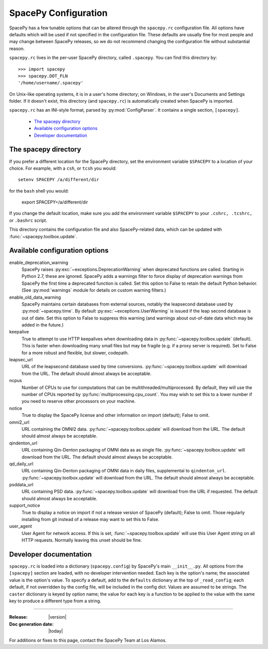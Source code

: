=====================
SpacePy Configuration
=====================

SpacePy has a few tunable options that can be altered through the ``spacepy.rc``
configuration file. All options have defaults which will be used if not specified in
the configuration file. These defaults are usually fine for most people and may
change between SpacePy releases, so we do not recommend changing the
configuration file without substantial reason.

``spacepy.rc`` lives in the per-user SpacePy directory, called ``.spacepy``.
You can find this directory by::

   >>> import spacepy
   >>> spacepy.DOT_FLN
   '/home/username/.spacepy'

On Unix-like operating systems, it is in a user's home directory; on Windows, 
in the user's Documents and Settings folder. If it doesn't exist, this directory
(and ``spacepy.rc``) is automatically created when SpacePy is imported.

``spacepy.rc`` has an INI-style format, parsed by :py:mod:`ConfigParser`. It
contains a single section, ``[spacepy]``.

    * `The spacepy directory`_
    * `Available configuration options`_
    * `Developer documentation`_

The spacepy directory
=====================

If you prefer a different location for the SpacePy
directory, set the environment variable ``$SPACEPY`` to a location of
your choice. For example, with a ``csh``, or ``tcsh`` you would::

	setenv SPACEPY /a/different/dir

for the ``bash`` shell you would:

	export SPACEPY=/a/different/dir

If you change the default location, make sure you add the environment
variable ``$SPACEPY`` to your ``.cshrc, .tcshrc,`` or ``.bashrc``
script.

This directory contains the configuration file and also SpacePy-related
data, which can be updated with :func:`~spacepy.toolbox.update`.

Available configuration options
===============================
enable_deprecation_warning
  SpacePy raises :py:exc:`~exceptions.DeprecationWarning` when deprecated functions
  are called. Starting in Python 2.7, these are ignored. SpacePy adds a warnings
  filter to force display of deprecation warnings from SpacePy the first time a
  deprecated function is called. Set this option to False to retain the default
  Python behavior. (See :py:mod:`warnings` module for details on custom warning
  filters.)

enable_old_data_warning
  SpacePy maintains certain databases from external sources, notably the
  leapsecond database used by :py:mod:`~spacepy.time`. By default
  :py:exc:`~exceptions.UserWarning` is issued if the leap second database
  is out of date. Set this option to False to suppress this warning (and
  warnings about out-of-date data which may be added in the future.)

keepalive
  True to attempt to use HTTP keepalives when downloading data in
  :py:func:`~spacepy.toolbox.update` (default). This is faster when
  downloading many small files but may be fragile (e.g. if a proxy
  server is required). Set to False for a more robust and flexible,
  but slower, codepath.

leapsec_url
  URL of the leapsecond database used by time conversions.
  :py:func:`~spacepy.toolbox.update` will download from the URL.
  The default should almost always be acceptable.

ncpus
  Number of CPUs to use for computations that can be
  multithreaded/multiprocessed. By default, they will use the number of CPUs
  reported by :py:func:`multiprocessing.cpu_count`. You may wish to set this
  to a lower number if you need to reserve other processors on your machine.

notice
  True to display the SpacePy license and other information on import (default);
  False to omit.

omni2_url
  URL containing the OMNI2 data.
  :py:func:`~spacepy.toolbox.update` will download from the URL.
  The default should almost always be acceptable.

qindenton_url
  URL containing Qin-Denton packaging of OMNI data as as single file.
  :py:func:`~spacepy.toolbox.update` will download from the URL.
  The default should almost always be acceptable.

qd_daily_url
  URL containing Qin-Denton packaging of OMNI data in daily files,
  supplemental to ``qindenton_url``. :py:func:`~spacepy.toolbox.update`
  will download from the URL. The default should almost always be
  acceptable.

psddata_url
  URL containing PSD data.
  :py:func:`~spacepy.toolbox.update` will download from the URL if requested.
  The default should almost always be acceptable.

support_notice
  True to display a notice on import if not a release version of SpacePy
  (default); False to omit. Those regularly installing from git instead
  of a release may want to set this to False.

user_agent
  User Agent for network access. If this is set,
  :func:`~spacepy.toolbox.update` will use this User Agent string on all
  HTTP requests. Normally leaving this unset should be fine.


Developer documentation
=======================
``spacepy.rc`` is loaded into a dictionary (``spacepy.config``) by SpacePy's
main ``__init__.py``. All options from the ``[spacepy]`` section are loaded,
with no developer intervention needed. Each key is the option's name; the
associated value is the option's value. To specify a default, add to the
``defaults`` dictionary at the top of ``_read_config``; each default, if not
overridden by the config file, will be included in the config dict. Values are
assumed to be strings. The ``caster`` dictionary is keyed by option name; the
value for each key is a function to be applied to the value with the same key
to produce a different type from a string.


--------------------------

:Release: |version|
:Doc generation date: |today|

For additions or fixes to this page, contact the SpacePy Team at Los Alamos.
